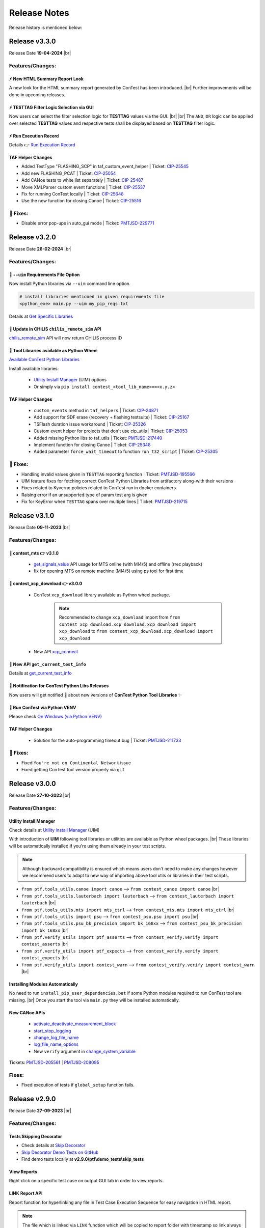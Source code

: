 .. This file contains ConTest releases log

Release Notes
=============

Release history is mentioned below:


Release v3.3.0
**************

Release Date **19-04-2024** |br|

Features/Changes:
-----------------

⚡ New HTML Summary Report Look
###############################

A new look for the HTML summary report generated by ConTest has been introduced. |br|
Further improvements will be done in upcoming releases.

⚡ TESTTAG Filter Logic Selection via GUI
########################################

Now users can select the filter selection logic for **TESTTAG** values via the GUI. |br| |br|
The ``AND``, ``OR`` logic can be applied over selected **TESTTAG** values and respective tests shall be displayed based on
**TESTTAG** filter logic.

⚡ Run Execution Record
######################

Details 👉 `Run Execution Record`_


TAF Helper Changes
##################

- Added TestType "FLASHING_SCP" in taf_custom_event_helper | Ticket: `CIP-25545`_
- Add new FLASHING_PCAT | Ticket: `CIP-25054`_
- Add CANoe tests to white list separately | Ticket: `CIP-25487`_
- Move XMLParser custom event functions | Ticket: `CIP-25537`_
- Fix for running ConTest locally | Ticket: `CIP-25648`_
- Use the new function for closing Canoe | Ticket: `CIP-25516`_


🐛 Fixes:
---------

- Disable error pop-ups in auto_gui mode | Ticket: `PMTJSD-229771`_

Release v3.2.0
**************

Release Date **26-02-2024** |br|

Features/Changes:
-----------------

🚀 ``--uim`` Requirements File Option
#####################################

Now install Python libraries via ``--uim`` command line option.

.. code:: python

    # install libraries mentioned in given requirements file
    <python_exe> main.py --uim my_pip_reqs.txt

Details at `Get Specific Libraries`_

🚀 Update in CHiLIS ``chilis_remote_sim`` API
#############################################

`chilis_remote_sim`_ API will now return CHiLIS process ID

🚀 Tool Libraries available as Python Wheel
############################################

`Available ConTest Python Libraries`_

Install available libraries:

  - `Utility Install Manager`_ (UIM) options
  - Or simply via ``pip install contest_<tool_lib_name>==<x.y.z>``

TAF Helper Changes
##################

  - ``custom_events`` method in ``taf_helpers`` | Ticket: `CIP-24871`_
  - Add support for SDF erase (recovery + flashing testsuite) | Ticket: `CIP-25167`_
  - TSFlash duration issue workaround | Ticket: `CIP-25326`_
  - Custom event helper for projects that don't use cip_utils | Ticket: `CIP-25053`_
  - Added missing Python libs to taf_utils | Ticket: `PMTJSD-217440`_
  - Implement function for closing Canoe | Ticket: `CIP-25348`_
  - Added parameter ``force_wait_timeout`` to function ``run_t32_script`` | Ticket: `CIP-25305`_

🐛 Fixes:
---------

- Handling invalid values given in ``TESTTAG`` reporting function | Ticket: `PMTJSD-195566`_
- UIM feature fixes for fetching correct ConTest Python Libraries from artifactory along-with their versions
- Fixes related to Kyverno policies related to ConTest run in docker containers
- Raising error if an unsupported type of param test arg is given
- Fix for KeyError when ``TESTTAG`` spans over multiple lines | Ticket: `PMTJSD-219715`_


Release v3.1.0
**************

Release Date **09-11-2023** |br|

Features/Changes:
-----------------

🚀 contest_mts 👉 v3.1.0
#########################

  - `get_signals_value`_ API usage for MTS online (with MI4/5) and offline (rrec playback)
  - fix for opening MTS  on remote machine (MI4/5) using ps tool for first time

🚀 contest_xcp_download 👉 v3.0.0
##################################

  - ConTest ``xcp_download`` library available as Python wheel package.

        .. note::
                Recommended to change ``xcp_download`` import from ``from contest_xcp_download.xcp_download.xcp_download import xcp_download``
                to ``from contest_xcp_download.xcp_download import xcp_download``
  - New API `xcp_connect`_

🚀 New API ``get_current_test_info``
####################################

Details at `get_current_test_info`_

.. code-block:: python
    :emphasize-lines: 2, 18-23, 26

    from ptf.ptf_utils.report import *
    from ptf.ptf_utils.global_params import get_current_test_info

    def SWT_MY_AWESOME_TESTv1():
        DETAILS("Normal demo test")

        PRECONDITION("NA")

        VERIFIES("SWT_NORMAL_TEST_REQ_1")
        VERIFIES("SWT_NORMAL_TEST_REQ_2")

        AUTOMATES("SWT_NORMAL_TEST_ID")

        TESTTAG("normal")
        TESTTAG("sil")

        # fetching meta-data
        test_info = get_current_test_info()
        automates_id = test_info.automates  # returns ["SWT_NORMAL_TEST_ID"]
        details = test_info.details  # returns ["Normal demo test"]
        precondition = test_info.precondition  # returns ["NA"]
        tags = test_info.tags  # returns ["python", "normal", "sil"]
        verified_ids = test_info.verified_ids  # returns ["SWT_NORMAL_TEST_REQ_1", "SWT_NORMAL_TEST_REQ_2"]

        # check further attributes of ``test_info`` and then access them as above if necessary
        print(dir(test_info))

        ...

🔔 Notification for ConTest Python Libs Releases
################################################

Now users will get notified 🔔 about new versions of **ConTest Python Tool Libraries** ✨

.. image:: images/new_libs_info.png
    :class: with-border

🧾 Run ConTest via Python VENV
##############################

Please check `On Windows (via Python VENV)`_

TAF Helper Changes
##################

  - Solution for the auto-programming timeout bug | Ticket: `PMTJSD-211733`_

👀 Fixes:
---------

- Fixed ``You're not on Continental Network`` issue
- Fixed getting ConTest tool version properly via ``git``


Release v3.0.0
**************

Release Date **27-10-2023** |br|

Features/Changes:
-----------------

Utility Install Manager
#######################

Check details at `Utility Install Manager`_ (UIM)

With introduction of **UIM** following tool libraries or utilities are available as Python wheel packages. |br|
These libraries will be automatically installed if you're using them already in your test scripts.

.. image:: images/uim_initial_release.png

.. note::
        Although backward compatibility is ensured which means users don't need to make any changes however we recommend users
        to adapt to new way of importing above tool utils or libraries in their test scripts.

- ``from ptf.tools_utils.canoe import canoe`` -->  ``from contest_canoe import canoe`` |br|
- ``from ptf.tools_utils.lauterbach import lauterbach`` -->  ``from contest_lauterbach import lauterbach`` |br|
- ``from ptf.tools_utils.mts import mts_ctrl`` -->  ``from contest_mts.mts import mts_ctrl`` |br|
- ``from ptf.tools_utils import psu`` -->  ``from contest_psu.psu import psu`` |br|
- ``from ptf.tools_utils.psu_bk_precision import bk_168xx`` -->  ``from contest_psu_bk_precision import bk_168xx`` |br|
- ``from ptf.verify_utils import ptf_asserts`` -->  ``from contest_verify.verify import contest_asserts`` |br|
- ``from ptf.verify_utils import ptf_expects`` -->  ``from contest_verify.verify import contest_expects`` |br|
- ``from ptf.verify_utils import contest_warn`` -->  ``from contest_verify.verify import contest_warn`` |br|

Installing Modules Automatically
################################

No need to run ``install_pip_user_dependencies.bat`` if some Python modules required to run ConTest tool are missing. |br|
Once you start the tool via ``main.py`` they will be installed automatically.


New CANoe APIs
##############

  - `activate_deactivate_measurement_block`_
  - `start_stop_logging`_
  - `change_log_file_name`_
  - `log_file_name_options`_
  - New ``verify`` argument in `change_system_variable`_

Tickets: `PMTJSD-205561`_ | `PMTJSD-208095`_


Fixes:
------

- Fixed execution of tests if ``global_setup`` function fails.


Release v2.9.0
**************

Release Date **27-09-2023** |br|

Features/Changes:
-----------------

Tests Skipping Decorator
########################

- Check details at `Skip Decorator`_
- `Skip Decorator Demo Tests on GitHub`_
- Find demo tests locally at **v2.9.0\\ptf\\demo_tests\\skip_tests**

View Reports
############

Right click on a specific test case on output GUI tab in order to view reports.

.. image:: images/view_reports.png


LINK Report API
###############

Report function for hyperlinking any file in Test Case Execution Sequence for easy navigation in HTML report.

.. note::
    The file which is linked via ``LINK`` function which will be copied to report folder with timestamp so link always work.

.. note::
    ``LINK`` function is used internally in `run_test_module`_, `run_test_cfg`_ and `run_test_cfgs`_ CANoe APIs in order to
link HTML reports generated by CANoe tool to ConTest generated HTML report.

.. code-block:: python
        :emphasize-lines: 1, 6-7

        from ptf.ptf_utils.report import LINK

        def SWT_MY_AWESOME_TESTv1():
            ...

            # making a hyperlink in `SWT_MY_AWESOME_TESTv1` test html report of a file `output.json`
            LINK("D:\\demo\\output.json")

            ...


CTF Tests in CatHat XML Report
##############################

Now CTF (CANoe Test Framework) generated test cases in a test module sections along-with their verdict information ``PASS, FAIL``
will be available in ``CatHat XML`` report.

Tickets: `PMTJSD-198505`_


ConTest Conan Package
#####################

ConTest can now be installed via Conan using CIP DevEnv tool documented at `Conan Installation`_. |br|
The ConTest Conan Package is also available in Windows image which is used in Jenkins build using ``windows`` node. |br|
You can use ConTest Conan package in Jenkins pipeline as below:

.. code-block:: groovy

    node("windows") {
        stage('run_contest') {
            powershell """
            C:\\cip_tools\\contest\\2.8.0\\contest_venv\\Scripts\\python.exe C:\\cip_tools\\contest\\2.8.0\\main.py <cli_args>
            """
        }

Tickets: `PMTJSD-166524`_


Updates in ``cip_run.py``
#########################

``cip_run.py`` script is used in ConTest tool configuration in order to execute the tool in Bricks Build System. |br|
Details can be checked in `CI Integration`_ chapter.


Fixes:
------

- Fixed missing default ``setup.pytest`` script.
- Fix in Siglent power supply script.
- Fixed issue related to missing ``metadata_files`` folder in external report folder given via ``--report-dir`` CLI option.
- Fixed first time usage banner pop-up for ``pstools`` in MTS tool utility.


Release v2.8.0
**************

Release Date **25-08-2023** |br|

Features/Changes:
-----------------

Siglent Power Supply APIs
#########################

- `Siglent Power Supply APIs List`_
- `Siglent Power Supply Demo Tests on GitHub`_
- Find demo tests locally at **v2.8.0\\ptf\\demo_tests\\psu\\siglent_spd1305x**


Get Verdicts Of All Tests
#########################

Now use `get_test_verdict`_ to get verdicts of all tests.

.. code-block:: python
        :emphasize-lines: 1, 4, 6

        from ptf.ptf_utils.global_params import get_test_verdict

        # getting verdicts of all tests
        all_test_verdict = get_test_verdict()
        # getting test verdict of "SWT_MY_TESTv1" test case
        test_verdict = get_test_verdict("SWT_MY_TESTv1")

IMAGE Reporting Function
########################

With the use of ``IMAGE`` reporting API, users can add image files with extensions ``".gif", ".jpg", ".jpeg", ".svg", ".png", ".bmp"``
as normal image within test steps of the test case as shown below:

.. code-block:: python
        :emphasize-lines: 1, 5

        from ptf.ptf_utils.report import IMAGE

        def SWT_MY_TESTv1():
            ...
            IMAGE(<my_img_path>)
            ...

Tickets: `PMTJSD-170021`_

Linking CANoe HTML Reports in ConTest HTML Report
#################################################

Now CANoe APIs `run_test_module`_, `run_test_cfg`_ and `run_test_cfgs`_ will automatically link the respective test
reports generated by CANoe for test modules or test configuration as hyperlink in ConTest HTML report in which these
CANoe APIs shall be used.

Tickets: `PMTJSD-178953`_

Fixes:
------

- Fixed CTF Tests Run | Tickets: `PMTJSD-197736`_


Release v2.7.0
**************

Release Date **08-08-2023** |br|

Features/Changes:
-----------------

Custom Setup & Teardown Decorator
#################################

- Check details at `Custom Setup & Teardown Decorator`_
- `Custom Setup & Teardown Demo Tests on GitHub`_
- Find demo tests locally at **v2.7.0\\ptf\\demo_tests\\custom_setup**

Tickets: `PMTJSD-156059`_

Voetsch Temperature Chamber APIs
#################################

- `Voetsch Temperature Chamber APIs List`_
- `Voetsch Temperature Chamber Demo Tests on GitHub`_
- Find demo tests locally at **v2.7.0\\ptf\\demo_tests\\voetsch_vt7004**

Tickets: `PMTJSD-172547`_

Softing DTS Monaco SDA APIs
###########################

- `Softing DTS Monaco SDA APIs List`_
- `Softing DTS Monaco SDA Demo Tests on GitHub`_
- Find demo tests locally at **v2.7.0\\ptf\\demo_tests\\dts_sda**

Report Disclaimer for Param Tests Modified Values
#################################################

Check details at `Invalidity Scenarios`_

Adding Metadata Files Per Param Test Set
########################################

Now `add_meta_data_links_to_reports`_ usage in parameterized tests will add meta-data files per individual set.

Fixes:
------

- Version info pop-up disabled in ``-r auto_gui`` mode | Tickets: `PMTJSD-190103`_
- Test runner of T32 and CANoe test modules
- Unblocking the execution of ``install_pip_user_dependencies.bat`` script for automated scenarios (e.g. conan package creation)


Release v2.6.0
**************

Release Date **06-07-2023** |br|

Features/Changes:
-----------------

License Compliance Review (LCR) Activity
########################################

**License Compliance Review (LCR)** has been performed with the help of **Open Source Compliance Audit Review (OSCAR)** team.
**LCR** is a compliance check to identify potential **FOSS (Free & Open Source Software)** license issues in ConTest.

As a result of **LCR** review following changes are done in ConTest tool in order to avoid any license issues:

  - Signal Evaluation ``sig_eval`` tool utility removed due to usage of a python module having **FOSS license compliance** issue.
  - `generate_mdf_file`_ API deprecated in ``mts_ctrl.py`` script
  - `NOTICE_FILE.txt`_ addition

Add Sets Via Param Window
#########################

Check details at `Add New Sets via GUI`_

Tickets: `PMTJSD-155687`_

INCONCLUSIVE Verdict
####################

The verdict in previous release ``PASS WITH WARNINGS`` is changed to ``INCONCLUSIVE`` to keep the consistency with test process.

 .. note::
        ``INCONCLUSIVE`` verdict shall be marked as ``FAILED`` in **Junit XML** and **CatHat XML** reports due to unavailability of this verdict in their schemas.

ODIS Interface Selection Support
################################

ODIS Tool Utility updated in order to support the selection of different communication interface e.g. ``canfd, doip``.
Demo tests can be with following links:

  - `ODIS CAN-FD Demo Test`_ | **Release Location: ConTest/ptf/demo_tests/odis_via_can_canfd**
  - `ODIS DoIP Demo Test`_ | **Release Location: ConTest/ptf/demo_tests/odis_via_doip**

Tickets: `PMTJSD-131814`_


New XCP Download API
####################

New API for making an attempt to flash multiple times if error occurred.

  - `xcp_download_with_retry`_


New CANoe APIs
##############

New APIs related to Test Configuration.

  - `enable_disable_test_cfg`_
  - `get_test_unit_variant`_
  - `set_test_unit_variant`_

Tickets: `PMTJSD-155858`_ | `PMTJSD-155828`_


New Arguments for MTS Utility
#############################

New **optional** arguments for `MTS controller class`_ constructor

  - ``localhost`` *provide localhost explicitly via string e.g.* ``localhost=127.0.0.1``

    .. code-block:: python
        :emphasize-lines: 2

        # proving localhost explicitly if "localhost" string is not mapped to "127.0.0.1" ip
        mts_app = mts_ctrl.MtsCtrl(<mts_application_path>, localhost="127.0.0.1")


  - ``proxies`` *for sending requests to MTS via proxies e.g.* ``{"http": "http://a.b.c.d:e", "https": "https://g.h.i.j:k"}``

    .. code-block:: python
        :emphasize-lines: 2

        # proving proxies via `proxies` argument in form of dictionary
        mts_app = mts_ctrl.MtsCtrl(<mts_application_path>, proxies={"http": "http://a.b.c.d:e", "https": "https://g.h.i.j:k"})


Tickets: `PMTJSD-180824`_ | `PMTJSD-180826`_


Param Tests Set Names in Run View
#################################

Now Parameterized Test along-with their set names or indices shall be visible on output tab for better navigation to test output on console view.

.. image:: images/param_sets_names_view.png

Prompting user about usage of unofficial ConTest version
########################################################

Now users shall be informed with the help of a message if it's detected that an unofficial tool version is used.
This implementation has been done to actively prompt user about unofficial usage and switch to an official version.

TESTCASE_ID Reporting Tag Removed
#################################

``TESTCASE_ID`` tag removed which was introduced in ``v2.5.0`` release as ``AUTOMATES`` tag is exactly doing same.

TAF Helper Changes
##################

  - Support for CTF in TAF via ConTest | Ticket: `SVPT-23614`_

Fixes:
------

- ``pywin32`` or ``win32com`` import error
- Fixed ``--filter tag`` cli option usage with ``-r auto_gui`` cli option


Release v2.5.0
**************

Release Date **12-04-2023** |br|

Features/Changes:
-----------------

Warning APIs
############

  With warning APIs user can log warning(s) within tests which shall be saved in JSON, HTML and TXT tests.

  .. note::
        If only warning is logged in a test case then the verdict of that test shall be ``PASS WITH WARNING``.

  .. note::
        If there are no general failure or no test failed and there is at-least one test with ``PASS WITH WARNING``
        verdict then the overall exit code of contest will be ``3``.


  **ConTest Exit Codes:**

        - SUCCESS = 0       -> all tests passed and no error occurred
        - GENERAL_ERR = 1   -> if any general exception occurred
        - TEST_FAILURE = 2  -> if any one test case failed
        - WARNING_STATE = 3 -> if any one or more test case logged warning(s) and no other failure happened

  - `warn`_
  - `warn_if_eval_exp_failed`_


  Tickets: `PMTJSD-163327`_ | `PMTJSD-149868`_


MTS APIs New Arguments
######################

  New argument ``mts_cli_args`` in ``open_application`` and ``open_remote_application`` APIs.

  Use this option to provide additional MTS CLI arguments in form of list.

  - `open_application`_
  - `open_remote_application`_

  .. code:: python

    # opening MTS application with port 8181 with additional argument
    mts_ctrl_obj.open_application(local_port=8181, mts_cli_args=["-showminimized"])

  Tickets: `PMTJSD-156489`_

BK Precision PSU API name changes
#################################

  APIs name changed:

   - ``set_voltage``            --> ``set_operating_voltage``
   - ``set_current``            --> ``set_operating_current``
   - ``get_display_voltage``    --> ``get_output_voltage``
   - ``get_display_current``    --> ``get_output_current``

  Tickets: `PMTJSD-157757`_ | `PMTJSD-163334`_


Name Sets in Parameterized Tests
################################

  Option to name the parameterized tests set values which shall be used for naming tests in reports generated.

  Details at `Naming Parameters Sets`_

  Tickets: `PMTJSD-156067`_


RND 320-KD3000 Power Supply APIs
################################

  - `RND 320-KD3000 Power Supply APIs List`_
  - `RND 320-KD3000 Power Supply APIs Demo Test`_

  Tickets: `PMTJSD-149530`_

Load Program API in Cincinnati Environmental Chamber
####################################################

  - `check_chamber_status`_
  - `send_program`_

  Tickets: `PMTJSD-160193`_


Create Table APIs
#################

  New APIs which allow user to create a 2D table

  - `add_row`_
  - `get_table`_
  - `new_table`_
  - `print_table`_
  - `Create Table APIs Demo Test`_

CANoe property ``supress_save_cfg``
###################################

  This property if set to ``True`` then the modifications done in CANoe cfg shall be ignored when ``open_cfg`` API is used.

  This use-case is support scenario if a previously an unsaved configuration was left open, when we try to use ``open_cfg``
  we get a blocking GUI prompting us to save previous configuration.


Two New BSIG methods get_all() and save_df()
############################################


Terminate MTS with its corresponding PID
########################################

  Tickets: `GUILDS-2716`_


Feature To Run Un-selected/Un-saved Tests
#########################################

  CLI and GUI option to reverse the selection of test cases i.e. un-selected (in GUI case) or un-saved (in CLI case) tests shall run.

  - `CLI Reverse Test Selection Argument`_
  - Check GUI for this new option on top right corner

  Tickets: `PMTJSD-152810`_


New Reporting Function
######################

  Function for adding unique testcase id ``TESTCASE_ID`` which will be added in JSON and HTML reports.

  Tickets: `PMTJSD-157255`_


Generic API to add meta data files in HTML and JSON
###################################################

  New API `add_meta_data_links_to_reports`_ to add meta-data files in JSON as well as HTML test reports.

  .. note::

        `add_file_hyperlink_to_html_report`_ API will be deprecated in future therefore please make use of
        `add_meta_data_links_to_reports`_ API.

  Tickets: `PMTJSD-152810`_


TAF Helper Changes
##################

  - Read and evaluate return code from t32_api.T32_GetPracticeState() | Ticket: `SD-53152`_
  - Add ``run_canoe_tests`` function to ``taf_helpers.py``


Fixes:
------

- ODIS `send_raw_service_functional`_ API proper response handling for func ID msgs
- Doc update in `send_diag_cmd_via_id`_
- Running only failed param tests in GUI mode
- Fixed no. of loops tests run in auto_gui mode


Release v2.4.0
**************

Release Date **22-02-2023** |br|

Features/Changes:
-----------------

New ODIS APIs
#############

  - `send_raw_service_functional`_
  - `configure_odis_settings`_

  `send_raw_service_functional Demo Test`_

  Tickets: `PMTJSD-141804`_ | `PMTJSD-146527`_

B&K Precision Power Supply (1685B, 1687B, 1688B ) APIs
######################################################

  - `BK Precision APIs List`_

  `B&K Precision Power Supply Demo Tests`_

  ``enable_output,  get_current_limit,  get_device_status,  get_display_current,``
  ``get_display_voltage,  get_max_current,  get_max_voltage,  get_set_current,``
  ``get_set_voltage,  get_voltage_limit,  set_current,  set_current_limit,``
  ``set_voltage,  set_voltage_limit,  disable_output, close``

  Ticket: `PMTJSD-135198`_


ChiLis Remote API
#################

  New API `chilis_remote_sim`_ to start ChiLis simulation with given configuration and recording on remote host.

  `ChiLis Remote API Demo Test`_

  Ticket: `PMTJSD-145707`_


ZenZefi Updates
###############

  The login and logout support APIs for ZenZefi tool has been ended. |br|
  Due to terms and conditions of the ZenZefi tool, we are suppose to discontinue all login and logout related support.

  **APIs Removed:** ``login_offline, disable_autologout, enable_autologout, login, logout``

  .. note::
        Users can login to ZenZefi online portal once and select option to keep the login, in order to use remaining. |br|
        APIs `request_diag_certificate`_, `check_ownership`_, `wait_for_certificate_update`_, `read_version`_

  .. note::
        It's recommended to follow manual way of logging in to ZenZefi tool as described in note above and discontinue
        to provide credentials via ``contest.ini`` file as before.  |br|
        In-case of any queries you can contact us.

  Ticket: `GUILDS-2546`_

Updates of ``install_pip_user_dependencies.bat``
################################################

  ``install_pip_user_dependencies.bat`` is used to install python modules required to run ConTest. |br|
  New Use-Cases has been introduced to allow users to create a separate python virtual environment which solely can be used to run ConTest.

  **Use-Cases:**

  - New Usage: Simply run ``install_pip_user_dependencies.bat`` (by double-click or calling it in command prompt and follow the instructions)
  - Old Usage: ``install_pip_user_dependencies.bat <python_install_path>``

  Ticket: `PMTJSD-119637`_

Tests Naming Convention Additional Support
##########################################

  Now users can name their test case functions with following prefixes based on the nature of test case: |br|
  ``def swt_`` or ``def SWT_`` or ``def swit_`` or ``def SWIT_`` or ``def swrt_`` or ``def SWRT_`` or ``def swat_`` or ``def SWAT_``

  **SWT:** General Software Test |br|
  **SWIT:** Software Integration Test |br|
  **SWRT:** Software Requirement Test |br|
  **SWAT:** Software Architectural Test |br|

  Ticket: `GUILDS-2211`_

New Reporting Function ``AUTOMATES``
####################################

  Using ``AUTOMATES`` reporting function, users can mention the autogenerated integer ID of a test script artifact in ETM. |br|
  The ID(s) given by this function shall be added to the HTML reports for all tests in which the new tag is used.

  With such an ID it is possible to directly associate the test case with the test script in ETM.

  .. note::
        The addition of ID(s) given via this function will be added in JSON report after consultation with CIP Tracing Tool Team.

  Ticket: `GUILDS-2571`_

Junit XML Reports Changes
#########################

  If an assertion is introduced via ConTest verification modules i.e. ``contest_asserts`` and ``contest_expects`` then ``failure``
  sub-element shall be mentioned in the corresponding test case xml element.

  If any other assertion/error happens in test case then ``error`` sub-element shall be mentioned in the corresponding test case xml element.

  This change has been done to utilize the failure vs error difference in Junit type XML reports so Jenkins Junit plugin
  (when given with Junit XML report created by ConTest) can report either an error or an unstable build stage in Jenkins
  pipeline run.

  Ticket: `GUILDS-1963`_

Fixes:
------

- Fix for Power Supplies voltage set check retry

  Ticket: `PMTJSD-153877`_

- Fix for handling returned error codes from ChiLis tool


Release v2.3.0
**************

Release Date **10-01-2023** |br|

Features/Changes:
-----------------

- **New CANoe APIs**

  --> APIs for controlling Test Configuration(s)

    - `run_test_cfg`_
    - `run_test_cfgs`_
    - `add_test_cfg`_
    - `remove_test_cfg`_
    - `add_test_unit`_
    - `remove_test_unit`_
    - `remove_all_test_units`_
    - `enable_test_cases_in_test_cfg`_
    - `disable_test_cases_in_test_cfg`_
    - `enable_test_fixtures_in_test_cfg`_
    - `disable_test_fixtures_in_test_cfg`_
    - `get_all_test_cfg_names`_
    - `get_all_test_unit_names_in_test_cfg`_

      --> `Test Configuration Demo Tests`_

  --> Set/Get Parameters via ``send_diag_cmd_via_id``

    - `send_diag_cmd_via_id`_

      --> `'send_diag_cmd_via_id' Demo Tests`_

- **Connect to MTS with different ports**

  A new input argument ``local_port`` has been added in `open_application`_ API of MTS, which provides an option for
  users to make connection with MTS on local machine with different ports.
  Since the default connection port for connection with MTS app is ``80``, for this value no
  ``GraphBindingInformation`` line need to be added in ``mts.ini`` file. If connection need to be made with a port
  different than the default one then that particular port number can be given via ``local_port`` parameter and the
  same port number need to be mentioned in ``GraphBindingInformation`` line in ``mts.ini`` file.


- ``ignore_close_t32_instances`` **input in** ``Lauterbach`` **class constructor**

  - `Lauterbach __init__`_

- **TAF Changes**

  - Skip Canoe tests in case of failed flash -->  `SVPT-21074`_
  - Debug info added in-case CANoe simulation stop fails --> `SVPT-20894`_
  - Check txSelfAck in CANoe hardware configuration --> `SVPT-20784`_
  - Store every single BAT Test log in Contest (multi-runs) --> `SD-50861`_
  - Add handling failed flash with Xcp-Dlt -->  `SVPT-21289`_
  - Custom events TSSetupStart and TSSetupEnd -->  `SVPT-21011`_


Fixes:
------

- Exit code fix in ``auto_gui`` mode

  - ``0`` --> if all tests passed, no tests or general failures
  - ``1`` --> if any general exception occurred
  - ``2`` --> if any one or more than one test case(s) failed

- Exit code ``0`` in Bricks Jenkins Run to avoid breaking pipeline execution


Release v2.2.0
**************

Release Date **21-10-2022** |br|

Features/Changes:
-----------------

- **XCP Download API Update**

  - ``live_log`` flag adding in `xcp_download`_ API to display live output of XCP download tool on console

- **New CLI option to enable/disable timestamps in logs**

  - `Timestamp CLI Option`_

- **DoIP APIs**

  - `DoIP APIs List`_
  - `DoIP APIs Demo Tests`_

- **Select/De-Select multiple Tests on GUI**

  Usage steps (case-1):

  1. click on start test to be selected/de-selected
  2. now press ctrl/shift key
  3. click on last test to be selected/de-selected
  4. now press enter key (return enter key or numpad enter key)

  Usage steps (case-2):

  1. click on start test to be selected/de-selected
  2. now drag mouse to the last test to be selected/de-selected
  3. now press enter key (return enter key or numpad enter key)

- **New APIs CANoe**

  - `disable_test_environment`_
  - `enable_test_environment`_
  - `get_test_env_data`_
  - `get_test_module_names`_
  - `set_replay_block_src_file`_
  - `get_replay_block_src_file`_
  - `stop_replay_block`_
  - `start_replay_block`_
  - `get_replay_block_names`_

- **Power Supplies Control via RPC**

  - `Power Supply RPC APIs List`_
  - `Power Supply RPC Demo Tests`_

- **Conrad Relay control via RPC**

  - RPC details can be given in ``interface`` argument of Conrad Relay class
  - `Conrad Relay RPC Control Details`_

- **New Environment Chamber APIs**

  - `get_automatic_program_starting_step`_
  - `set_automatic_program_starting_step`_
  - `get_automatic_program_status`_
  - `set_automatic_program_status`_

- **Report Generation in CatHat XML Format**

  - Now CatHat Tool XML format report is also generated after tests execution
  - This report can be used in ETM Tool for test cases reporting

- **API to get status of GUI stop button state**

  - `get_gui_stop_state`_

- **Updates in CarMaker APIs**

  - Updates in ``load_test_run`` and ``close``

- **TAF: Added relay control "set_relay_state" method**

  - `SD-49876`_
  - `set_relay_state`_

Fixes:
------

- Fixed the path for metadata files in html report

- TAF: Fix T32 GUI Startup check

  - `SD-49178`_

- Fixed the path for metadata files in html report

- Ignoring invalid chars in XML (Junit) generated report

- Fixed not existence of ``setup.pytest`` file error

- Fixed ``disable_meas_events`` flag handling in ``open_cfg`` CANoe API

- Fixed ``report`` module name clash with pip ``report`` module


Release v2.1.0
**************

Release Date **13-06-2022** |br|

Features/Changes:
-----------------

- **Support for Newer Python Versions**

  - **Windows:** Python 3.9 (available in SSP7 for installation)
  - **Linux:**   Python 3.8 (installed by default)

  For installation info please check `Installation`_ section.

- **REST Service**

  In order to support the monitoring of framework activities remotely REST Service has been implemented. |br|
  Details at `REST Service`_

- **New Power Supplies Support**

  Refactoring of PSU API has been done in order to support new power supplies

  - **GOSSEN-METRAWATT:**
    Series SSP 120, SSP 240 and SSP 320 (previously supported also)
  - **TDK-LAMBDA:**
    Z10-20, Z20-10, Z36-6, Z60-3.5, Z100-2, Z10-40, Z20-20, Z36-12, Z60-7, Z100-4, Z10-60, Z20-30, Z36-18, Z60-10,
    Z100-6, Z10-72, Z20-40, Z36-24, Z60-14, Z100-8
  - **GW INSTEK:**
    GPD-X303S Series

  For details check `PSU APIs`_

- **CANoe API Updates**

  - Run particular test cases in a CAPL test module as follow:

  .. code:: python

        # execute particular test cases "Test_1", "Test_2" in a test module of xml type
        canoe_app.run_test_module("my_test_module", test_case_list=["Test_1", "Test_2"])

  Details at `run_test_module`_

  - New flag ``disable_meas_events`` in `open_cfg`_ API to disable measurement event registry
    This flag is introduced after an issue was raised while CarMaker tries to control CANoe along-with ConTest.
    This flag can be set to ``True`` in such case to avoid CANoe going into not responding state

  - `check_capl_nodes_exist`_
  - `check_diag_nodes_exist`_
  - `get_capl_nodes_in_cfg`_
  - `get_diag_nodes_in_cfg`_


- **Generic Signal Evaluation APIs Concept**

  A concept has been developed based on input from HIL Platform for generic signal evaluation.

  - `Generic Signal Eval APIs`_
  - `Generic Signal Evaluation Demo Tests`_

- **Cincinnati Environmental Chamber APIs**

  New APIs for automation of Cincinnati Sub-Zero MCTB chamber via Ethernet interface.

  - `Environmental Chamber APIs List`_

  Details at `Environmental Chamber`_

- **Multiple Test Tag Filters Selection in GUI**

  .. image:: images/mul_filter_tag_sel.png

- **Open setup.pytest via GUI**

  .. image:: images/setup_file_opening.png


- **API to add files to Test Cases Html Report**

  API which help users to add any metadata file (png, jpg, txt etc.) in a test case HTML report. The files will be added
  as hyperlinks in individual HTML test case report under **Metadata Files Links** section.

  Details at `add_image_to_html_report`_

  .. image:: images/metadata_files_html_link.png

- **ZenZefi Updates**

  After Daimler updated their web portal the much older ZenZefi APIs are updated and new ones are added.
  New APIs are as follow:

  - `disable_autologout`_
  - `enable_autologout`_
  - `login_offline`_

  For details check `ZenZefi APIs`_

  .. note::
        Please note that the login credentials handling is done in the same way as before i.e. saving them in
        ``D:\contest.ini``. The login credentials handling need further input from project team and CIP side.


Fixes:
------

- CAPL Test Cases Concrete Names in JSON report for CTF Use-Case.
  Now ConTest JSON output report contains concrete CAPL test cases names in CTF usage scenario.

- Fix for time unit in XML report. Time unit is in seconds now which is acceptable by Jenkins Junit plugin.


Release v2.0.0
**************

Release Date **30-03-2022** |br|

Features/Changes:
-----------------

- **Select/Edit Parameterized Tests Values on GUI For Execution**

  - A new feature has been included in this release which will allow user to modify certain data types for parameterized
    tests, select value sets for a particular parameterized test and execute the test based on the selections done. |br|  |br|
    An example is shown in picture below:
        .. image:: images/param_tests_edit_view.png
  - For details check `Parameterized Tests Edit Values`_
  - Feature Request `GUILDS-1330`_

- **CANoe**

  - New APIs for enabling/disabling of test modules

    - `disable_all_test_modules`_
    - `disable_test_module`_
    - `disable_test_modules`_
    - `enable_all_test_modules`_
  - Test module name can also be mentioned as input in `run_test_module`_
  - New args ``check_sig_online`` & ``check_sig_online_timeout`` in `get_signal_value`_

        .. note::
                These flags have been introduced to check if signal is online i.e. the signal has been received in the
                current measurement) before fetching its value from CANOe. It has been observed that in some projects
                getting values of some signals is problematic if signal does note appear to be online.
  - Inclusion of CTF (CANoe Test Framework)
  - Changed approach of running CANoe Test Modules from ConTest GUI

        .. note::
                Please note that there is **NO DUPLICATION** of **Test Modules Names** in CANoe configuration.
                Duplication of test module names is not allowed. User will be prompted with error in such case.

        .. note::
                In-case user linked same test script to different test modules then the module in which test script is
                linked first will be executed.

  - For details check `CTF Integration`_
  - Feature Requests `GUILDS-1534`_ `GUILDS-1740`_

- **E-sys**

  - E-sys is a BMW tool for flashing/reprogramming ECUs and performing variant coding/configuration. |br|
    Various APIs have been implemented e.g. ``authentication, execute_tal, read_svt, coding_api`` etc. |br|

    - `E-sys APIs List`_
    - `E-sys Demo Tests`_
  - Feature Request `GUILDS-1552`_

- **Ediabas**

  - Ediabas is an Electronic Diagnostic Base System released by BMW for several interoperating applications. |br|

    - `Ediabas APIs List`_
    - `Ediabas Demo Tests`_
  - Feature Request `GUILDS-1551`_

- **Conrad 4 Channel Relay**

  - `Conrad 4 Channel Relay APIs List`_
  - `Conrad 4 Channel Relay Demo Tests`_
  - Feature Request `GUILDS-1703`_

- **CarMaker**

  - `read_quantities`_ to read values of multiple quantities.

- **XCP Download**

  - Introduced arguments ``confirmation`` & ``verify_success_exec`` in `xcp_download`_ API to handle confirmation pop-ups
    of XCP Download tool and for providing a custom download verification string


- New option ``auto_gui`` for ``-r`` run mode CLI argument

  .. note::
        ``-r auto_gui`` option is similar to ``-r auto`` option but with GUI opening up. This will help to monitor tests
        visually however this option is NOT recommended to be used in complete automated environment e.g. Jenkins since
        there might be pop-ups coming up which will require some user interactions.
  - Feature Request `GUILDS-1543`_

  .. code:: python

        # load configuration file and execute test cases in configuration file with ConTest GUI
        <python_exe_absolute_path> main.py -c <path_to_your_configuration_file> -r auto_gui

- **What's New Window**

  - Now the information about new release will come as pop-up to users in order to highlight the features or fixes in the new release.


Fixes:
------

- Fixed issue in CarMaker ``read`` API
- `GUILDS-1686`_: Output paths check removed from ``replay`` & ``convert_pcap_to_csv`` APIs for ``RaLib``
- `GUILDS-1499`_: Fixed issue with Jenkins run for ``chilis_rrec_simulation`` API in ``Chilis``
- **TAF**

  - `SD-43664`_: Addition of ``delay_power_on`` in ``run_t32_tests`` API of ``TafHelper`` for ensuring proper ECU startup for some projects (ARS620DP14)


Release v1.10.0
***************

Release Date **23-11-2021** |br|

Features/Changes:
-----------------

- **RALib:**

  - APIs of RALib from TTTech for capture, replay, filter, compare etc.
  - Detail example at ``ConTest\ptf\demo_tests\ralib_tool``
  - Check `RALib APIs List`_

- **ODIS:**

  - Read/Write Variant Coding APIs:

    - `read_variant_coding`_
    - `write_variant_coding_bytes`_

  - Support for HCP5 flashing using ``gateway`` flag in `start_odis`_ API
  - `GUILDS-1627`_: Support for ECU Address ``ecu_addrs`` input in `get_connection_handle`_ API

- **MTS Synergy Client:**

  - `GUILDS-1549`_: APIs for controlling MTS Synergy CLI Client

    - `MTS Synergy CLI Client API List`_

- **Conrad Relay APIs:**

  - APIs for controlling 8 channel conrad relay board

    - `Conrad Relay API List`_

- New CLI Option ``-n`` for running tests multiple times

  - `-n option`_

  .. code:: python

        # load configuration file and run tests saved in configuration 3 times automatically (without GUI)
        <python_exe_call> main.py -c <path_to_your_configuration_file> -n 3 -r auto
        # load configuration file and running tests saved in configuration 3 times (with GUI)
        <python_exe_call> main.py -c <path_to_your_configuration_file> -n 3

Fixes:
------

- Minor fixes in GUI Edit Configuration option for handling wrong path(s)
- Minor fixes in MTS remote API connection error handling
- `GUILDS-1463`_: XCP Download API Fixes
- `GUILDS-1442`_: PSU APIs Error handling in-case of missing GPIB drivers
- `GUILDS-1548`_: Fixes and descriptive error messages for issues related to setting current limit in PSU Tool API


Release v1.9.3
**************

Release Date **08-09-2021** |br|

Features/Changes:
-----------------

- **MTS:**

  - Now APIs support the control of MTS on remote machines

    .. code-block:: python
        :linenos:
        :emphasize-lines: 2, 6-8, 11, 14, 16

        # making MTS instance with IP and Port information
        mts = mts_ctrl.MtsCtrl(remote_paths.mts_application_path, ip='10.242.153.62', port=8080)
        set_global_parameter("mts_ctrl_obj", mts)

        # now making connection with MTS on remote machine with relevant data
        mts.open_remote_application(
            remote_user_id="cw01\\uic99077", remote_user_pwd="your_password", opening_timeout=25,
            psexec_args=["-d", "-i", "1"])

        # opening or loading MTS configuration
        mts.open_configuration(remote_paths.mts_offline_config_path)

        # closing MTS opened configuration
        mts.close_configuration()
        # closing MTS remote application
        mts.close_remote_application()
  - Detail example at ``ConTest\ptf\demo_tests\mts_remote``
  - Check `MTS APIs List`_
  - New APIs:

    - `open_remote_application`_
    - `close_remote_application`_
    - `start_online_recording`_
    - `stop_online_recording`_
    - `stop_recording`_

- **Chilis:**

  - Option to call a function before Chilis start
  - For details see `chilis_rrec_simulation`_

- **ODIS:**

  - Additional ``timeout`` option in `start_odis`_ API for customizable connection with ODIS application

- CANoe CAPL test case level verdict information in JSON generated report

  - `JSON Report Schema`_ which is agreed with CIP Reporting Team
  - `JSON Report Example`_

- Test search box on GUI improved for in-word text search with case insensitivity.

        .. image:: images/search_box_improvement.png

Fixes:
------

- **TafHelpers:**

  - `SD-35641`_: Skipping of test cases in current test case is unstable in-case of T32 API related tests
  - `SD-38520`_: Fixed missing T32 reports issue


Release v1.9.2
**************

Release Date **23-07-2021** |br|

Features/Changes:
-----------------

- **Lauterbach:**

  - Customizable count argument ``retry_count`` for `Lauterbach`_ Remote API connection

    .. code-block:: python
        :linenos:
        :emphasize-lines: 10

        # importing lauterbach utility
        from contest_lauterbach.lauterbach import Lauterbach
        # creating instance of lauterbach utility class
        # with 'retry_count' user can tell how many tries need to be attempted
        # to make connection with T32 Remote API. Each attempt will be performed
        # after 5 seconds interval
        lauterbach_app = Lauterbach(
            t32_app=r"C:\T32\bin\windows64\t32marm.exe",
            t32_cfg=r"C:\T32\config.t32",
            retry_count=10)

- **Powers Supply:** Set voltage and current values with custom ``tolerance`` keyword argument

  - `set_current`_
  - `set_current_limit`_
  - `set_voltage`_
  - `set_voltage_limit`_


Fixes:
------

- Fix for setting Power Supply voltage to 0.0 Volts
- Fix for installing Python modules in a specific Python interpreters. Check `Installation`_ chapter.

  .. code:: python

        # specifying where (in which Python interpreter) modules need to be installed
        install_pip_user_dependencies.bat C:\LegacyApp\Python36


Release v1.9.1
**************

Release Date **22-06-2021** |br|

Features/Changes:
-----------------

- `ODIS Tool APIs`_
- GUI Short Cuts Info at ``GUI->Help->Short-Cuts``
- GUI ``Reload Button``:

  - Asking user if reloading of external python scripts required (so that global code is not executed)

- Feature request ``GUI->Feature Request`` and Bug Ticket  ``GUI->Bug Ticket`` info updated
- New CLI option **-e** for adding external python scripts to ``sys.path``

    .. code:: python

        # load configuration file and add ext paths in sys.path
        <python_exe_call> main.py -c <path_to_your_configuration_file> -e <ext_path_1> <ext_path_2> -r auto

- Lauterbach APIs:

  - New API `get_array_length`_
  - Verify flag ``verify`` in `write_variable`_
  - Verify flag ``verify`` in `write_array`_

- CANoe APIs:

  - Raw Value support in `change_signal_value`_ with ``raw`` boolean argument
  - Raw Value support in `get_signal_value`_ with ``raw`` boolean argument
- Few changes in ``TafHelpers`` (Contact team for more information)


Fixes:
------

- Release version checking fix
- ``Lauterbach`` Tool APIs Fixes:

  - APIs multi-core usage with Python 3 64 bit issue resolved
  - `run_t32_script`_ API fixed for taking CMM script arguments in form of list
  - `read_array`_ API fixed

- `verify_with_tol`_ fixed to check absolute tolerance instead of relative
- `verify_in_range`_ fixed for float values


.. note::
    Lauterbach API ``extract_array_attr`` removed due to stability issues (in-case you are affected by this please contact)


Release v1.9.0
**************

Release Date **30-04-2021** |br|

Features:
---------

- CarMaker Tool APIs

    - `CarMaker APIs List`_
    - Demo Tests at ``ConTest\ptf\demo_tests\carmaker``

- API for Semi-Automated Tests or Manual Verification

    - `Manual Verification API`_

- APIs to get tests information (name, script, folder etc.)

    - Check APIs doc in `Global Param APIs`_

- Automated release update notification

- Multiple Filters Selection via CLI in auto run mode.

    .. note::
        This option only works in CLI auto mode `-r auto` at the moment.
        For GUI the multiple filter options will be implemented in future.
        For GUI only last filter value will be applied.

    .. code:: python

        # below command will run 'sil, hil and requirement' tagged python tests in auto mode
        python main.py -c <cfg_file_path> -r auto --filter tag sil hil requirement

- New links in **GUI Help Menu**

- Changes in ``read_serial_data`` API

    - Added arguments ``encode_format`` and ``error`` in API
    - `Read Serial Data API Doc`_

- Timestamps added in TESTSTEP & EXPECTED reporting functions
- Un-Necessary PopUps in GUI mode removed

Fixes:
------

- Fixes in ``ConTest/jenkins/cip_run.py`` script

  - Fixed ``cleanup_canoe`` for closing already opened CANoe instances
  - Replaced hardcoded call of Python interpreter with ``sys.executable``


Release v1.8.1
**************

Release Date **22-02-2021** |br|

Fixes/Features:
---------------

- Stop Button Handling on GUI
- Reloading of python scripts in additional paths in cfg file


Release v1.8.0
**************

Release Date **29-01-2021** |br|

Features Included:
------------------

- HTML Summary Report Changes

    - Use ``TESTTAG('semi-automated')`` in Python Test Cases to mark tests as **semi-automated** in html report
    - Pie-Chart will be adapted based on test tag filter selection

- `CHiLIS`_ Tool API

    - API to start CHiLIS simulation with given configuration and recording
    - Demo Tests at ``ConTest/ptf/demo_tests/chilis``
    - `CHiLIS API Doc`_

- Test Verdict API (can be called in any Python script)

    .. code:: python

        # import module containing framework APIs
        from ptf.ptf_utils.global_params import *
        # calling test case verdict API to fetch a test case verdict result
        # API will return verdict as PASS/FAIL/NOT_EXEC/NOT_AVAILABLE
        test_verdict = get_test_verdict("SWT_MY_TESTv1")
        print("SWT_MY_TESTv1 verdict is ", test_verdict)

- Warnings on console if a testcase is missing ``contest_asserts/contest_expects`` calls

Fixes:
------

- Fixed ``contest_expects`` behavior when called in ``parameterized`` Python test case
- Python test cases verification Requirement IDs in HTML summary report even when ``setup`` function(s) fails


Release v1.7
************

Release Date **23-10-2020** |br|

Features Included:
------------------

- Get ConTest Config paths via API

    .. code:: python

        # import module containing API
        from ptf.ptf_utils.global_params import *
        # the locations can be fetched by giving the path key name
        # as string to API as input, the keys available are as follow:
        # "basePath", "ptfTests", "t32Scripts", "caplTests", "xmlTests",
        # "vxtTests", "baseReport", "txtReport", "htmlReport"
        base_report_path = get_cfg_paths("baseReport")
        txt_report_path = get_cfg_paths("txtReport")
        html_report_path = get_cfg_paths("htmlReport")
        # when no key is given then all paths are returned in form
        # of dictionary
        all_paths = get_cfg_paths()

- Report path as Non-Mandatory during config creation

    - Report path is now removed from mandatory paths
    - If no report path is given then reports will be generated in base location
    - Report path can be given inside or outside base location


Release v1.6
************

Release Date **03-07-2020** |br|

Features Included:
------------------

- Filter test cases by test tag in HTML summary report
- Reporting API to add reporting data in HTML and JSON summary report
- Filter data in console area of GUI


Release v1.5.1
**************

Release Date **03-04-2020** |br|

Features Included:
------------------

- Status icons (Pass/Fail) on GUI and in html reports


Fixes:
------

- '.can' tests selection issue fixed
- fixed 'git' and 'asammdf' module issues when starting framework


Release v1.5
************

Release Date **30-03-2020** |br|

Features Included:
------------------

- Bricks support
- Persist User Settings (UI will open with last saved changings)
- Option in UI Menu to open previously open configurations
- New options in HTML summary report (filter tests, copy tests names, copy requirements)
- Reports saved in folder with timestamp
- Option in UI to open test scripts in editor or open test script folder
- Internal refactoring to optimize performance
- No UI opening in auto run mode
- Additional CLI option to specify an external report folder
- Demo Tests for new tool APIs

Tools features included in release:
-----------------------------------

- MTS

    - get signal values live (while recording is playing)
    - stop recording playback
    - get timestamp of recording being playing
    - generate MDF file

- MDF file analysis

    - get signal info
    - get signal group
    - get signal index
    - filter signals via filter query expression

- Lauterbach (T32)

    - Support for multi-core debugging

- CANoe

    - start tester present request
    - stop tester present request
    - run test module (.can, .vxt, .xml) from python test case

- Generic concept for Power Supply


Release v1.4
************

Release Date **21-10-2019** |br|

Features Included:
------------------

- Set Test Case priority (High, Medium, Low)
- Select custom setup.pytest script from GUI
- Create Test or setup.pytest script from GUI
- Filter Tests on GUI by test tags
- Test Case Generator Option
- Edit Config File Paths Option
- Dark Mode in GUI
- HTML Summary Report Generation
- Extension of CLI options (trigger dark-mode, setup-file selection and filter tag)
- APIs Included:

    - XCP download API
    - MTS control APIs (open_application, close_application, load_configuration, play_recording)
    - Göpel video dragon 2 card APIs (IO, LVDS, CAN)
    - CANoe APIs (check_signal_offline, get_signal_status)
    - New Assertion APIs (failure assertion)

Fixes:
------

- GM SSP 240-40 fix for wrong replies from device
- T32 read_variable API fix


Release v1.3
************

Release Date **01-08-2019** |br|

Features Included:
------------------

- Stop tests execution using Stop button
- Randomize Tests Execution
- GUI updated
- Click on test name on output tab and move to it's log
- Test execution from top to bottom (as shown on GUI)
- Keyboard shortcuts for Run, Stop and Reload buttons
- Re-run failed test cases
- APIs included:

    - DTS Monaco APIs (Flash Target, Send Diagnostic Command)
    - Run CANoe XML/DIVA Test Modules
    - New Assertion APIs (check values in range, in list and with tolerance)
    - Replacement of ZenZefi login from Covisint to Daimler Portal
    - Image Capture API


Release v1.2
************

Release Date **28-06-2019** |br|

Features Included:
------------------

- New reporting tag PRECONDITION
- ISO26262 Functional Safety evaluation done
- Run Tests in selection order
- Fix for xml report generation
- Training Videos
- APIs included:

    - Image Comparison API
    - API for reading constant values in DBC file
    - ZenZefi (Daimler authentication management tool) connection APIs
    - Acroname USB control API
    - Gude Power Control API
    - Write array API for T32


Release v1.1
************

Release Date: **26-04-2019**

Features Included:
------------------

- Parameterized tests supported
- Report generation in XML format
- ISO26262 Functional Safety evaluation done
- Better error reporting
- Better documentation
- Training videos
- APIs for following tool(s)

    - Picoscope 3000A


Release v1.0
************

Release Date: **28-02-2019**

Features Included:
------------------

- GUI (Graphical User Interface) Support
- CLI (Command Line Interface) Support
- Reports generation in HTML, TXT, and JSON formats
- Run support on Linux and Windows
- Multiple tests run support
- Write tests with defined guidelines along-with setup-teardown approach
- APIs for following tool(s)

    - CANoe
    - T32 (Lauterbach)
    - Serial
    - GoepelCanTp
    - SSP 240-40 Power Supply



.. _CHiLIS: https://confluence-adas.zone2.agileci.conti.de/x/g4avC
.. _CHiLIS API Doc: api_doc/contest_chilis.chilis.chilis.html
.. _CarMaker APIs List: tool_api_auto.html#contest_carmaker
.. _Read Serial Data API Doc: api_doc/contest_serial_util.serial_util.html#contest_serial_util.serial_util.SerialComm.read_serial_data
.. _Manual Verification API: global_param_doc/ptf_utils.global_params.html#ptf_utils.global_params.manual_verification
.. _Global Param APIs: global_param_auto.html#globalparam
.. _ODIS Tool APIs: tool_api_auto.html#contest_odis
.. _get_array_length: api_doc/contest_lauterbach.lauterbach.html#contest_lauterbach.lauterbach.Lauterbach.get_array_length
.. _write_array: api_doc/contest_lauterbach.lauterbach.html#contest_lauterbach.lauterbach.Lauterbach.write_array
.. _write_variable: api_doc/contest_lauterbach.lauterbach.html#contest_lauterbach.lauterbach.Lauterbach.write_variable
.. _read_array: api_doc/contest_lauterbach.lauterbach.html#contest_lauterbach.lauterbach.Lauterbach.read_array
.. _run_t32_script: api_doc/contest_lauterbach.lauterbach.html#contest_lauterbach.lauterbach.Lauterbach.run_t32_script
.. _Lauterbach: api_doc/contest_lauterbach.lauterbach.html#contest_lauterbach.lauterbach.Lauterbach
.. _Lauterbach __init__: api_doc/contest_lauterbach.lauterbach.html#contest_lauterbach.lauterbach.Lauterbach
.. _verify_in_range: verify_doc/contest_verify.verify.html#contest_verify.verify.contest_asserts.verify_in_range
.. _verify_with_tol: verify_doc/contest_verify.verify.html#contest_verify.verify.contest_asserts.verify_with_tol
.. _get_signal_value: api_doc/contest_canoe.canoe.html#contest_canoe.canoe.Canoe.get_signal_value
.. _change_signal_value: api_doc/contest_canoe.canoe.html#contest_canoe.canoe.Canoe.change_signal_value
.. _set_current: api_doc/contest_psu.psu.html#contest_psu.psu.Psu.set_current
.. _set_current_limit: api_doc/contest_psu.psu.html#contest_psu.psu.Psu.set_current_limit
.. _set_voltage: api_doc/contest_psu.psu.html#contest_psu.psu.Psu.set_voltage
.. _set_voltage_limit: api_doc/contest_psu.psu.html#contest_psu.psu.Psu.set_voltage_limit
.. _PSU APIs: api_doc/contest_psu.psu.html
.. _Installation: installations.html
.. _MTS APIs List: tool_api_auto.html#mtsctrl
.. _chilis_rrec_simulation: api_doc/contest_chilis.chilis.chilis.html#contest_chilis.chilis.chilis.Chilis.chilis_rrec_simulation
.. _open_remote_application: api_doc/contest_mts.mts.mts_ctrl.html#contest_mts.mts.mts_ctrl.MtsCtrl.open_remote_application
.. _close_remote_application: api_doc/contest_mts.mts.mts_ctrl.html#contest_mts.mts.mts_ctrl.MtsCtrl.close_remote_application
.. _start_online_recording: api_doc/contest_mts.mts.mts_ctrl.html#contest_mts.mts.mts_ctrl.MtsCtrl.start_online_recording
.. _stop_online_recording: api_doc/contest_mts.mts.mts_ctrl.html#contest_mts.mts.mts_ctrl.MtsCtrl.stop_online_recording
.. _stop_recording: api_doc/contest_mts.mts.mts_ctrl.html#contest_mts.mts.mts_ctrl.MtsCtrl.stop_recording
.. _JSON Report Schema: https://github-am.geo.conti.de/ADCU-CIP/cip_central_configuration/blob/master/data/configurations/contest/json_report_schema/1.0/schemas/test_report_schema.json
.. _JSON Report Example: https://github-am.geo.conti.de/ADCU-CIP/cip_central_configuration/blob/master/data/configurations/contest/json_report_schema/1.0/schemas/example/tests_result_combined.json
.. _start_odis: api_doc/contest_odis.odis.html#contest_odis.odis.Odis.start_odis
.. _SD-35641: https://jira-adas.zone2.agileci.conti.de/browse/SD-35641
.. _SD-38520: https://jira-adas.zone2.agileci.conti.de/browse/SD-38520
.. _SD-43664: https://jira-adas.zone2.agileci.conti.de/browse/SD-43664
.. _RALib APIs List: tool_api_auto.html#contest_ralib
.. _GUILDS-1463: https://jira-adas.zone2.agileci.conti.de/browse/GUILDS-1463
.. _GUILDS-1442: https://jira-adas.zone2.agileci.conti.de/browse/GUILDS-1442
.. _GUILDS-1548: https://jira-adas.zone2.agileci.conti.de/browse/GUILDS-1548
.. _GUILDS-1627: https://jira-adas.zone2.agileci.conti.de/browse/GUILDS-1627
.. _GUILDS-1549: https://jira-adas.zone2.agileci.conti.de/browse/GUILDS-1549
.. _GUILDS-1686: https://jira-adas.zone2.agileci.conti.de/browse/GUILDS-1686
.. _GUILDS-1499: https://jira-adas.zone2.agileci.conti.de/browse/GUILDS-1499
.. _GUILDS-1330: https://jira-adas.zone2.agileci.conti.de/browse/GUILDS-1330
.. _GUILDS-1552: https://jira-adas.zone2.agileci.conti.de/browse/GUILDS-1552
.. _GUILDS-1551: https://jira-adas.zone2.agileci.conti.de/browse/GUILDS-1551
.. _GUILDS-1703: https://jira-adas.zone2.agileci.conti.de/browse/GUILDS-1703
.. _GUILDS-1543: https://jira-adas.zone2.agileci.conti.de/browse/GUILDS-1543
.. _GUILDS-1534: https://jira-adas.zone2.agileci.conti.de/browse/GUILDS-1534
.. _GUILDS-1740: https://jira-adas.zone2.agileci.conti.de/browse/GUILDS-1740
.. _get_connection_handle: api_doc/contest_odis.odis.html#contest_odis.odis.Odis.get_connection_handle
.. _read_variant_coding: api_doc/contest_odis.odis.html#contest_odis.odis.Odis.read_variant_coding
.. _write_variant_coding_bytes: api_doc/contest_odis.odis.html#contest_odis.odis.Odis.write_variant_coding_bytes
.. _MTS Synergy CLI Client API List: tool_api_auto.html#mtssynergycli
.. _Conrad Relay API List: tool_api_auto.html#conradrlyctrl
.. _-n option: how_to_run.html#no-of-tests-execution-iterations-n-optional-with-c
.. _disable_all_test_modules: api_doc/contest_canoe.canoe.html#contest_canoe.canoe.Canoe.disable_all_test_modules
.. _disable_test_module: api_doc/contest_canoe.canoe.html#contest_canoe.canoe.Canoe.disable_test_module
.. _disable_test_modules: api_doc/contest_canoe.canoe.html#contest_canoe.canoe.Canoe.disable_test_modules
.. _enable_all_test_modules: api_doc/contest_canoe.canoe.html#contest_canoe.canoe.Canoe.enable_all_test_modules
.. _run_test_module: api_doc/contest_canoe.canoe.html#contest_canoe.canoe.Canoe.run_test_module
.. _E-sys APIs List: tool_api_auto.html#esys
.. _Ediabas APIs List: tool_api_auto.html#ediabas
.. _Conrad 4 Channel Relay APIs List: tool_api_auto.html#conrad4chrlyctrl
.. _Conrad 4 Channel Relay Demo Tests: https://github-am.geo.conti.de/ADAS/ConTest/tree/master/ptf/demo_tests/conrad_4ch_relay
.. _E-sys Demo Tests: https://github-am.geo.conti.de/ADAS/ConTest/tree/master/ptf/demo_tests/esys/py_test
.. _Ediabas Demo Tests: https://github-am.geo.conti.de/ADAS/ConTest/tree/master/ptf/demo_tests/ediabas
.. _xcp_download: api_doc/contest_xcp_download.xcp_download.xcp_download.html#contest_xcp_download.xcp_download.xcp_download.XcpDownload.xcp_download
.. _Parameterized Tests Edit Values: special_cases/param_run.html#edit-values-via-gui
.. _CTF Integration: special_cases/ctf_run.html
.. _read_quantities: api_doc/contest_carmaker.carmaker.carmaker_utils.html#contest_carmaker.carmaker.carmaker_utils.CarMaker.read_quantities
.. _disable_autologout: api_doc/contest_zenzefi.zenzefi.zenzefi.html#contest_zenzefi.zenzefi.zenzefi.ZenZefi.disable_autologout
.. _enable_autologout: api_doc/contest_zenzefi.zenzefi.zenzefi.html#contest_zenzefi.zenzefi.zenzefi.ZenZefi.enable_autologout
.. _login_offline: api_doc/contest_zenzefi.zenzefi.zenzefi.html#contest_zenzefi.zenzefi.zenzefi.ZenZefi.login_offline
.. _ZenZefi APIs: tool_api_auto.html#zenzefi
.. _open_cfg: api_doc/contest_canoe.canoe.html#contest_canoe.canoe.Canoe.open_cfg
.. _check_capl_nodes_exist: api_doc/contest_canoe.canoe.html#contest_canoe.canoe.Canoe.check_capl_nodes_exist
.. _check_diag_nodes_exist: api_doc/contest_canoe.canoe.html#contest_canoe.canoe.Canoe.check_diag_nodes_exist
.. _get_capl_nodes_in_cfg: api_doc/contest_canoe.canoe.html#contest_canoe.canoe.Canoe.get_capl_nodes_in_cfg
.. _get_diag_nodes_in_cfg: api_doc/contest_canoe.canoe.html#contest_canoe.canoe.Canoe.get_diag_nodes_in_cfg
.. _Environmental Chamber APIs List: tool_api_auto.html#envchamber
.. _Environmental Chamber: api_doc/contest_env_chamber.env_chamber.env_chamber.html
.. _add_image_to_html_report: global_param_doc/ptf_utils.global_params.html#ptf_utils.global_params.add_file_hyperlink_to_html_report
.. _REST Service: special_cases/rest_service.html
.. _Generic Signal Eval APIs: tool_api_auto.html#gensigeval
.. _Generic Signal Evaluation Demo Tests: https://github-am.geo.conti.de/ADAS/ConTest/tree/master/ptf/demo_tests/gen_sig_eval
.. _Power Supply RPC APIs List: tool_api_auto.html#psuviarpc
.. _Power Supply RPC Demo Tests: https://github-am.geo.conti.de/ADAS/ConTest/tree/master/ptf/demo_tests/psu_rpc
.. _set_replay_block_src_file: api_doc/contest_canoe.canoe.html#contest_canoe.canoe.Canoe.set_replay_block_src_file
.. _get_replay_block_src_file: api_doc/contest_canoe.canoe.html#contest_canoe.canoe.Canoe.get_replay_block_src_file
.. _stop_replay_block: api_doc/contest_canoe.canoe.html#contest_canoe.canoe.Canoe.stop_replay_block
.. _start_replay_block: api_doc/contest_canoe.canoe.html#contest_canoe.canoe.Canoe.start_replay_block
.. _get_replay_block_names: api_doc/contest_canoe.canoe.html#contest_canoe.canoe.Canoe.get_replay_block_names
.. _disable_test_environment: api_doc/contest_canoe.canoe.html#contest_canoe.canoe.Canoe.disable_test_environment
.. _enable_test_environment: api_doc/contest_canoe.canoe.html#contest_canoe.canoe.Canoe.enable_test_environment
.. _get_test_env_data: api_doc/contest_canoe.canoe.html#contest_canoe.canoe.Canoe.get_test_env_data
.. _get_test_module_names: api_doc/contest_canoe.canoe.html#contest_canoe.canoe.Canoe.get_test_module_names
.. _get_automatic_program_starting_step: api_doc/contest_env_chamber.env_chamber.env_chamber.html#contest_env_chamber.env_chamber.env_chamber.EnvChamber.get_automatic_program_starting_step
.. _set_automatic_program_status: api_doc/contest_env_chamber.env_chamber.env_chamber.html#contest_env_chamber.env_chamber.env_chamber.EnvChamber.set_automatic_program_status
.. _get_automatic_program_status: api_doc/contest_env_chamber.env_chamber.env_chamber.html#contest_env_chamber.env_chamber.env_chamber.EnvChamber.get_automatic_program_status
.. _set_automatic_program_starting_step: api_doc/contest_env_chamber.env_chamber.env_chamber.html#contest_env_chamber.env_chamber.env_chamber.EnvChamber.set_automatic_program_starting_step
.. _get_gui_stop_state: global_param_doc/ptf_utils.global_params.html#ptf_utils.global_params.get_gui_stop_state
.. _Conrad Relay RPC Control Details: api_doc/contest_relay.relay_control.conrad_rly.html
.. _SD-49178: https://jira-adas.zone2.agileci.conti.de/browse/SVPT-20636
.. _SD-49876: https://jira-adas.zone2.agileci.conti.de/browse/SD-49876
.. _set_relay_state: api_doc/tools_utils.taf.taf_helpers.html#tools_utils.taf.taf_helpers.TafHelper.set_relay_state
.. _Timestamp CLI Option: how_to_run.html#timestamp-on-off-argument-timestamp
.. _DoIP APIs List: tool_api_auto.html#doip
.. _DoIP APIs Demo Tests: https://github-am.geo.conti.de/ADAS/ConTest/tree/master/ptf/demo_tests/doip
.. _run_test_cfg: api_doc/contest_canoe.canoe.html#contest_canoe.canoe.Canoe.run_test_cfg
.. _run_test_cfgs: api_doc/contest_canoe.canoe.html#contest_canoe.canoe.Canoe.run_test_cfgs
.. _add_test_cfg: api_doc/contest_canoe.canoe.html#contest_canoe.canoe.Canoe.add_test_cfg
.. _remove_test_cfg: api_doc/contest_canoe.canoe.html#contest_canoe.canoe.Canoe.remove_test_cfg
.. _add_test_unit: api_doc/contest_canoe.canoe.html#contest_canoe.canoe.Canoe.add_test_unit
.. _remove_test_unit: api_doc/contest_canoe.canoe.html#contest_canoe.canoe.Canoe.remove_test_unit
.. _remove_all_test_units: api_doc/contest_canoe.canoe.html#contest_canoe.canoe.Canoe.remove_all_test_units
.. _enable_test_cases_in_test_cfg: api_doc/contest_canoe.canoe.html#contest_canoe.canoe.Canoe.enable_test_cases_in_test_cfg
.. _disable_test_cases_in_test_cfg: api_doc/contest_canoe.canoe.html#contest_canoe.canoe.Canoe.disable_test_cases_in_test_cfg
.. _enable_test_fixtures_in_test_cfg: api_doc/contest_canoe.canoe.html#contest_canoe.canoe.Canoe.enable_test_fixtures_in_test_cfg
.. _disable_test_fixtures_in_test_cfg: api_doc/contest_canoe.canoe.html#contest_canoe.canoe.Canoe.disable_test_fixtures_in_test_cfg
.. _get_all_test_cfg_names: api_doc/contest_canoe.canoe.html#contest_canoe.canoe.Canoe.get_all_test_cfg_names
.. _get_all_test_unit_names_in_test_cfg: api_doc/contest_canoe.canoe.html#contest_canoe.canoe.Canoe.get_all_test_unit_names_in_test_cfg
.. _send_diag_cmd_via_id: api_doc/contest_canoe.canoe.html#contest_canoe.canoe.Canoe.send_diag_cmd_via_id
.. _Test Configuration Demo Tests: https://github-am.geo.conti.de/ADAS/ConTest/tree/master/ptf/demo_tests/canoe_test_cfg
.. _'send_diag_cmd_via_id' Demo Tests: https://github-am.geo.conti.de/ADAS/ConTest/tree/master/ptf/demo_tests/canoe_diag_id_with_param
.. _SVPT-21074: https://jira-adas.zone2.agileci.conti.de/browse/SVPT-21074
.. _SVPT-20894: https://jira-adas.zone2.agileci.conti.de/browse/SVPT-20894
.. _SVPT-20784: https://jira-adas.zone2.agileci.conti.de/browse/SVPT-20784
.. _SD-50861: https://jira-adas.zone2.agileci.conti.de/browse/SD-50861
.. _SVPT-21289: https://jira-adas.zone2.agileci.conti.de/browse/SVPT-21289
.. _SVPT-21011: https://jira-adas.zone2.agileci.conti.de/browse/SVPT-21011
.. _open_application: api_doc/contest_mts.mts.mts_ctrl.html#contest_mts.mts.mts_ctrl.MtsCtrl.open_application
.. _configure_odis_settings: api_doc/contest_odis.odis.html#contest_odis.odis.Odis.configure_odis_settings
.. _send_raw_service_functional: api_doc/contest_odis.odis.html#contest_odis.odis.Odis.send_raw_service_functional
.. _BK Precision APIs List: tool_api_auto.html#psubk168xx
.. _PMTJSD-153877: https://jira.auto.continental.cloud/plugins/servlet/desk/portal/1/PMTJSD-153877
.. _PMTJSD-135198: https://jira.auto.continental.cloud/plugins/servlet/desk/portal/1/PMTJSD-135198
.. _PMTJSD-141804: https://jira.auto.continental.cloud/plugins/servlet/desk/portal/1/PMTJSD-141804
.. _PMTJSD-146527: https://jira.auto.continental.cloud/plugins/servlet/desk/portal/1/PMTJSD-146527
.. _PMTJSD-119637: https://jira.auto.continental.cloud/plugins/servlet/desk/portal/1/PMTJSD-119637
.. _GUILDS-2211: https://jira-adas.zone2.agileci.conti.de/browse/GUILDS-2211
.. _PMTJSD-145707: https://jira.auto.continental.cloud/plugins/servlet/desk/portal/1/PMTJSD-145707
.. _GUILDS-2571: https://jira-adas.zone2.agileci.conti.de/browse/GUILDS-2571
.. _GUILDS-2546: https://jira-adas.zone2.agileci.conti.de/browse/GUILDS-2546
.. _check_ownership: api_doc/contest_zenzefi.zenzefi.zenzefi.html#contest_zenzefi.zenzefi.zenzefi.ZenZefi.check_ownership
.. _read_version: api_doc/contest_zenzefi.zenzefi.zenzefi.html#contest_zenzefi.zenzefi.zenzefi.ZenZefi.read_version
.. _request_diag_certificate: api_doc/contest_zenzefi.zenzefi.zenzefi.html#contest_zenzefi.zenzefi.zenzefi.ZenZefi.request_diag_certificate
.. _wait_for_certificate_update: api_doc/contest_zenzefi.zenzefi.zenzefi.html#contest_zenzefi.zenzefi.zenzefi.ZenZefi.wait_for_certificate_update
.. _ChiLis Remote API Demo Test: https://github-am.geo.conti.de/ADAS/ConTest/tree/master/ptf/demo_tests/chilis_remote
.. _B&K Precision Power Supply Demo Tests: https://github-am.geo.conti.de/ADAS/ConTest/tree/master/ptf/demo_tests/psu_bk_168xx
.. _send_raw_service_functional Demo Test: https://github-am.geo.conti.de/ADAS/ConTest/blob/master/ptf/demo_tests/odis/swt_sample_test.pytest#L196
.. _GUILDS-1963: https://jira-adas.zone2.agileci.conti.de/browse/GUILDS-1963
.. _SD-53152: https://jira-adas.zone2.agileci.conti.de/browse/SD-53152
.. _PMTJSD-156489: https://jira.auto.continental.cloud/plugins/servlet/desk/portal/1/PMTJSD-156489
.. _PMTJSD-157757: https://jira.auto.continental.cloud/plugins/servlet/desk/portal/1/PMTJSD-157757
.. _Naming Parameters Sets: special_cases/param_run.html#naming-parameters-sets
.. _PMTJSD-156067: https://jira.auto.continental.cloud/plugins/servlet/desk/portal/1/PMTJSD-156067
.. _PMTJSD-149530: https://jira.auto.continental.cloud/plugins/servlet/desk/portal/1/PMTJSD-149530
.. _RND 320-KD3000 Power Supply APIs List: tool_api_auto.html#psu
.. _RND 320-KD3000 Power Supply APIs Demo Test: https://github-am.geo.conti.de/ADAS/ConTest/tree/master/ptf/demo_tests/psu/rnd_320_kd3000
.. _check_chamber_status: api_doc/contest_env_chamber.env_chamber.env_chamber.html#contest_env_chamber.env_chamber.env_chamber.EnvChamber.check_chamber_status
.. _send_program: api_doc/contest_env_chamber.env_chamber.env_chamber.html#contest_env_chamber.env_chamber.env_chamber.EnvChamber.send_program
.. _PMTJSD-160193: https://jira.auto.continental.cloud/plugins/servlet/desk/portal/1/PMTJSD-160193
.. _Create Table APIs Demo Test: https://github-am.geo.conti.de/ADAS/ConTest/tree/master/ptf/demo_tests/create_table
.. _add_row: api_doc/contest_create_table.create_table.create_table.html#contest_create_table.create_table.create_table.CreateTable.add_row
.. _get_table: api_doc/contest_create_table.create_table.create_table.html#contest_create_table.create_table.create_table.CreateTable.get_table
.. _new_table: api_doc/contest_create_table.create_table.create_table.html#contest_create_table.create_table.create_table.CreateTable.new_table
.. _print_table: api_doc/contest_create_table.create_table.create_table.html#contest_create_table.create_table.create_table.CreateTable.print_table
.. _GUILDS-2716: https://jira.auto.continental.cloud/browse/GUILDS-2716
.. _PMTJSD-152810: https://jira.auto.continental.cloud/plugins/servlet/desk/portal/1/PMTJSD-152810
.. _CLI Reverse Test Selection Argument:  how_to_run.html#reverse-test-selection-argument-reverse-selection
.. _PMTJSD-163334: https://jira.auto.continental.cloud/plugins/servlet/desk/portal/1/PMTJSD-163334
.. _PMTJSD-157255: https://jira.auto.continental.cloud/plugins/servlet/desk/portal/1/PMTJSD-157255
.. _add_file_hyperlink_to_html_report: global_param_doc/ptf_utils.global_params.html#ptf_utils.global_params.add_file_hyperlink_to_html_report
.. _add_meta_data_links_to_reports: global_param_doc/ptf_utils.global_params.html#ptf_utils.global_params.add_meta_data_links_to_reports
.. _PMTJSD-149868: https://jira.auto.continental.cloud/plugins/servlet/desk/portal/1/PMTJSD-149868
.. _PMTJSD-163327: https://jira.auto.continental.cloud/plugins/servlet/desk/portal/1/PMTJSD-163327
.. _warn: verify_doc/contest_verify.verify.html#contest_verify.verify.contest_warn.warn
.. _warn_if_eval_exp_failed: verify_doc/contest_verify.verify.html#contest_verify.verify.contest_warn.warn_if_eval_exp_failed
.. _Add New Sets via GUI: special_cases/param_run.html#add-new-sets-via-gui
.. _PMTJSD-155687: https://jira.auto.continental.cloud/plugins/servlet/desk/portal/1/PMTJSD-155687
.. _enable_disable_test_cfg: api_doc/contest_canoe.canoe.html#contest_canoe.canoe.Canoe.enable_disable_test_cfg
.. _get_test_unit_variant: api_doc/contest_canoe.canoe.html#contest_canoe.canoe.Canoe.get_test_unit_variant
.. _set_test_unit_variant: api_doc/contest_canoe.canoe.html#contest_canoe.canoe.Canoe.set_test_unit_variant
.. _ODIS CAN-FD Demo Test: https://github-am.geo.conti.de/ADAS/ConTest/tree/master/ptf/demo_tests/odis_via_can_canfd
.. _ODIS DoIP Demo Test: https://github-am.geo.conti.de/ADAS/ConTest/tree/master/ptf/demo_tests/odis_via_doip
.. _PMTJSD-131814: https://jira.auto.continental.cloud/plugins/servlet/desk/portal/1/PMTJSD-131814
.. _generate_mdf_file: api_doc/contest_mts.mts.mts_ctrl.html#contest_mts.mts.mts_ctrl.MtsCtrl.generate_mdf_file
.. _NOTICE_FILE.txt: https://github-am.geo.conti.de/ADAS/ConTest/blob/master/NOTICE_FILE.txt
.. _PMTJSD-155858: https://jira.auto.continental.cloud/plugins/servlet/desk/portal/1/PMTJSD-155858
.. _PMTJSD-155828: https://jira.auto.continental.cloud/plugins/servlet/desk/portal/1/PMTJSD-155828
.. _SVPT-23614: https://jira-adas.zone2.agileci.conti.de/browse/SVPT-23614
.. _PMTJSD-180824: https://jira.auto.continental.cloud/plugins/servlet/desk/portal/1/PMTJSD-180824
.. _PMTJSD-180826: https://jira.auto.continental.cloud/plugins/servlet/desk/portal/1/PMTJSD-180826
.. _MTS controller class: api_doc/contest_mts.mts.mts_ctrl.html#contest_mts.mts.mts_ctrl.MtsCtrl
.. _xcp_download_with_retry: api_doc/contest_xcp_download.xcp_download.xcp_download.html#contest_xcp_download.xcp_download.xcp_download.XcpDownload.xcp_download_with_retry
.. _Custom Setup & Teardown Decorator: special_cases/custom_setup.html#custom-setup-teardown-decorator
.. _Voetsch Temperature Chamber APIs List: tool_api_auto.html#envchamber
.. _Invalidity Scenarios: special_cases/param_run.html#invalidity-scenarios
.. _PMTJSD-156059: https://jira.auto.continental.cloud/plugins/servlet/desk/portal/1/PMTJSD-156059
.. _PMTJSD-172547: https://jira.auto.continental.cloud/plugins/servlet/desk/portal/1/PMTJSD-172547
.. _PMTJSD-190103: https://jira.auto.continental.cloud/plugins/servlet/desk/portal/1/PMTJSD-190103
.. _Softing DTS Monaco SDA APIs List: tool_api_auto.html#dtssdaapp
.. _Softing DTS Monaco SDA Demo Tests on GitHub: https://github-am.geo.conti.de/ADAS/ConTest/tree/master/ptf/demo_tests/dts_sda
.. _Custom Setup & Teardown Demo Tests on GitHub: https://github-am.geo.conti.de/ADAS/ConTest/tree/master/ptf/demo_tests/custom_setup
.. _Voetsch Temperature Chamber Demo Tests on GitHub: https://github-am.geo.conti.de/ADAS/ConTest/tree/master/ptf/demo_tests/voetsch_vt7004
.. _PMTJSD-190156: https://jira.auto.continental.cloud/plugins/servlet/desk/portal/1/PMTJSD-190156
.. _PMTJSD-197736: https://jira.auto.continental.cloud/plugins/servlet/desk/portal/1/PMTJSD-197736
.. _PMTJSD-170021: https://jira.auto.continental.cloud/plugins/servlet/desk/portal/1/PMTJSD-170021
.. _PMTJSD-178953: https://jira.auto.continental.cloud/plugins/servlet/desk/portal/1/PMTJSD-178953
.. _Siglent Power Supply APIs List: tool_api_auto.html#psu
.. _Siglent Power Supply Demo Tests on GitHub: https://github-am.geo.conti.de/ADAS/ConTest/tree/master/ptf/demo_tests/psu/siglent_spd1305x
.. _get_test_verdict: global_param_doc/ptf_utils.global_params.html#ptf_utils.global_params.get_test_verdict
.. _Skip Decorator Demo Tests on GitHub: https://github-am.geo.conti.de/ADAS/ConTest/tree/master/ptf/demo_tests/skip_tests
.. _Skip Decorator: special_cases/skip.html#skip-decorator
.. _PMTJSD-198505: https://jira.auto.continental.cloud/plugins/servlet/desk/portal/1/PMTJSD-198505
.. _Conan Installation: installations.html#installation-via-conan
.. _CI Integration: ci_integration/bricks.html#id1
.. _PMTJSD-166524: https://jira.auto.continental.cloud/plugins/servlet/desk/portal/1/PMTJSD-166524
.. _Utility Install Manager: uim.html#utility-install-manager-uim
.. _PMTJSD-205561: https://jira.auto.continental.cloud/plugins/servlet/desk/portal/1/PMTJSD-205561
.. _PMTJSD-208095: https://jira.auto.continental.cloud/plugins/servlet/desk/portal/1/PMTJSD-208095
.. _activate_deactivate_measurement_block: api_doc/contest_canoe.canoe.html#contest_canoe.canoe.Canoe.activate_deactivate_measurement_block
.. _start_stop_logging: api_doc/contest_canoe.canoe.html#contest_canoe.canoe.Canoe.start_stop_logging
.. _change_log_file_name: api_doc/contest_canoe.canoe.html#contest_canoe.canoe.Canoe.change_log_file_name
.. _log_file_name_options: api_doc/contest_canoe.canoe.html#contest_canoe.canoe.Canoe.log_file_name_options
.. _change_system_variable: api_doc/contest_canoe.canoe.html#contest_canoe.canoe.Canoe.change_system_variable
.. _get_signals_value: api_doc/contest_mts.mts.mts_ctrl.html#contest_mts.mts.mts_ctrl.MtsCtrl.get_signals_value
.. _PMTJSD-211733: https://jira.auto.continental.cloud/plugins/servlet/desk/portal/1/PMTJSD-211733
.. _xcp_connect: api_doc/contest_xcp_download.xcp_download.xcp_download.html#contest_xcp_download.xcp_download.xcp_download.XcpDownload.xcp_connect
.. _On Windows (via Python VENV): installations.html#on-windows-via-python-venv
.. _get_current_test_info: global_param_doc/ptf_utils.global_params.html#ptf_utils.global_params.get_current_test_info
.. _CIP-24871: https://jira.auto.continental.cloud/browse/CIP-24871
.. _CIP-25167: https://jira.auto.continental.cloud/browse/CIP-25167
.. _CIP-25326: https://jira.auto.continental.cloud/browse/CIP-25326
.. _CIP-25053: https://jira.auto.continental.cloud/browse/CIP-25053
.. _CIP-25348: https://jira.auto.continental.cloud/browse/CIP-25348
.. _CIP-25305: https://jira.auto.continental.cloud/browse/CIP-25305
.. _CIP-25054: https://jira.auto.continental.cloud/browse/CIP-25054
.. _CIP-25487: https://jira.auto.continental.cloud/browse/CIP-25487
.. _CIP-25537: https://jira.auto.continental.cloud/browse/CIP-25537
.. _CIP-25648: https://jira.auto.continental.cloud/browse/CIP-25648
.. _CIP-25516: https://jira.auto.continental.cloud/browse/CIP-25516
.. _CIP-25545: https://jira.auto.continental.cloud/browse/CIP-25545
.. _PMTJSD-217440: https://jira.auto.continental.cloud/plugins/servlet/desk/portal/1/PMTJSD-217440
.. _PMTJSD-195566: https://jira.auto.continental.cloud/plugins/servlet/desk/portal/1/PMTJSD-195566
.. _PMTJSD-219715: https://jira.auto.continental.cloud/plugins/servlet/desk/portal/1/PMTJSD-219715
.. _PMTJSD-229771: https://jira.auto.continental.cloud/plugins/servlet/desk/portal/1/PMTJSD-229771
.. _Get Specific Libraries: uim.html#get-specific-libraries
.. _Available ConTest Python Libraries: https://github-am.geo.conti.de/ADAS/contest_tools_utils#available-contest-python-libraries
.. _chilis_remote_sim: api_doc/contest_chilis.chilis.chilis.html#contest_chilis.chilis.chilis.Chilis.chilis_remote_sim
.. _Run Execution Record: how_to_run.html#positional-argument-run-exec-record

.. |br| raw:: html

    <br />
